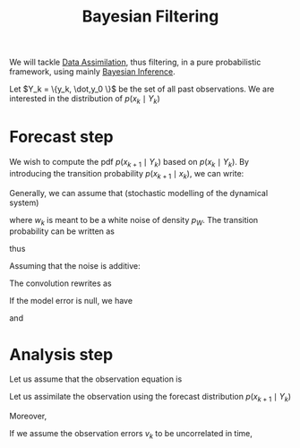 :PROPERTIES:
:ID:       a4d2b279-e48d-4b23-8dd2-a359f386037c
:END:
#+title: Bayesian Filtering
#+filetags: :DataAssimilation:
#+startup:latexpreview

We will tackle [[id:30f05970-bcf5-4fb2-b6d7-13fa4209e968][Data Assimilation]], thus filtering, in a pure probabilistic framework, using mainly [[id:8dcedd6a-85dc-4af5-afde-5936cef961d6][Bayesian Inference]].

Let $Y_k = \{y_k, \dot,y_0 \}$ be the set of all past observations.
We are interested in the distribution of $p(x_k \mid Y_k)$

* Forecast step
We wish to compute the pdf $p(x_{k+1} \mid Y_k)$ based on $p(x_k \mid
Y_k)$. By introducing the transition probability $p(x_{k+1}\mid x_k)$,
we can write:
\begin{equation}
p(x_{k+1} \mid Y_k) = \int p(x_{k+1} \mid x_{k}) p(x_k \mid Y_k) \,\mathrm{d}x_k
\end{equation}
Generally, we can assume that (stochastic modelling of the dynamical system)
\begin{equation}
x_{k+1} = F(x_k, w_k)
\end{equation}
where $w_k$ is meant to be a white noise of density $p_W$.
The transition probability can be written as
\begin{equation}
p(x_{k+1} \mid x_k) = \int \delta(x_{k+1} - F(x_k, w_k)) p_W(w_k) \,\mathrm{w_k}
\end{equation}
thus
\begin{equation}
p(x_{k+1} \mid Y_k) = \int p(x_k \mid Y_k)\delta(x_{k+1} - F(x_k, w_k)) p_W(w_k) \,\mathrm{w_k} \,\mathrm{d}x_k
\end{equation}

Assuming that the noise is additive:
\begin{equation}
x_{k+1} = M(x_k) + w_k
\end{equation}
The convolution rewrites as
\begin{align}
p(x_{k+1} \mid Y_k) &= \int p_W(x_{k+1} - M(x_k))p(x_k \mid Y_k) \,\mathrm{d}x_k \\
 &= \int p(x_{k+1}  \mid x_k)p(x_k \mid Y_k) \,\mathrm{d}x_k
\end{align}
If the model error is null, we have
\begin{equation}
p_W(x_{k+1} - M(x_k)) = \delta(x_{k+1} - M(x_k))
\end{equation}
and
\begin{align}
p(x_{k+1} \mid Y_k) &= \int \delta(x_{k+1} - M(x_k))p(x_k \mid Y_k) \,\mathrm{d}x_k \\
&{=} \frac{1}{\det(M^{'} \circ M^{-1} (x_{k+1}))} p\left(M^{-1}(x_{k+1}) \mid Y_k\right)
\end{align}

* Analysis step
Let us assume that the observation equation is
\begin{equation}
y_k = H(x_k, v_k)
\end{equation}
Let us assimilate the observation using the forecast distribution $p(x_{k+1} \mid Y_k)$
\begin{equation}
p(x_{k+1} \mid Y_{k+1}) = p(x_{k+1} \mid y_{k+1},Y_{k}) = p(y_{k+1} \mid x_{k+1}, Y_k) \cdot \frac{p(x_{k+1} \mid Y_{k})}{p(y_{k+1} \mid Y_{k})}
\end{equation}
Moreover,
\begin{align}
p(y_{k+1} \mid Y_k) &= \int p(y_{k+1}, x_{k+1} \mid Y_k) \,\mathrm{d}x_{k+1} \\
&= \int p(y_{k+1}\mid x_{k+1}, Y_k) p(x_{k+1} \mid Y_k) \,\mathrm{d}x_{k+1}
\end{align}

If we assume the observation errors $v_k$ to be uncorrelated in time,
\begin{equation}
p(y_{k+1} \mid x_{k+1}, Y_k) = p(y_{k+1} \mid x_{k+1})
\end{equation}
